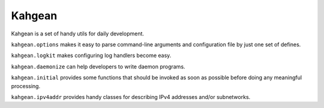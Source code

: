 Kahgean
=======

Kahgean is a set of handy utils for daily development.

``kahgean.options`` makes it easy to parse command-line
arguments and configuration file by just one set of defines.

``kahgean.logkit`` makes configuring log handlers become easy.

``kahgean.daemonize`` can help developers to write daemon programs.

``kahgean.initial`` provides some functions that should be invoked
as soon as possible before doing any meaningful processing.

``kahgean.ipv4addr`` provides handy classes for describing IPv4
addresses and/or subnetworks.
